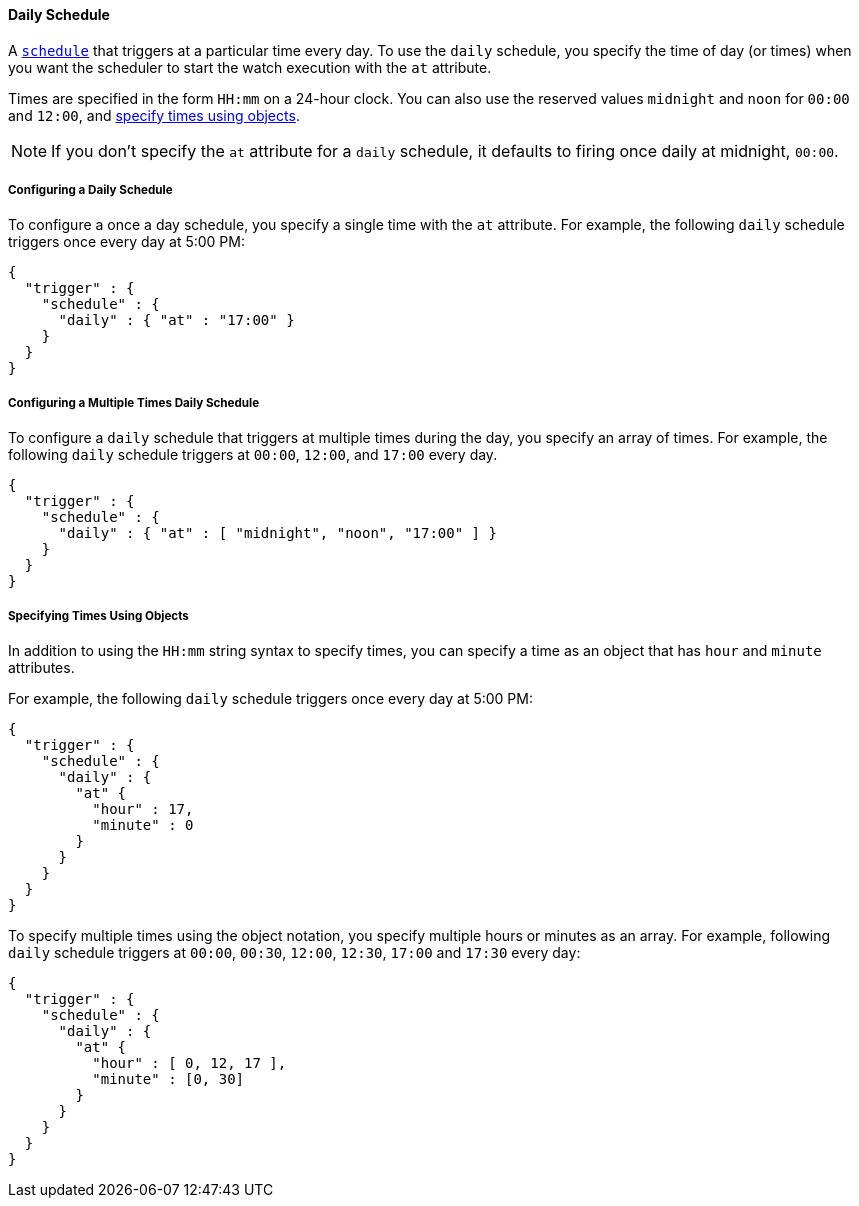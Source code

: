 [[schedule-daily]]
==== Daily Schedule

A <<trigger-schedule, `schedule`>> that triggers at a particular time
every day. To use the `daily` schedule, you specify the time of day (or times)
when you want the scheduler to start the watch execution with the `at` attribute.

Times are specified in the form `HH:mm` on a 24-hour clock. You can also use the
reserved values `midnight` and `noon` for `00:00` and `12:00`, and
<<specifying-times-using-objects, specify times using objects>>.

NOTE: If you don't specify the `at` attribute for a `daily` schedule, it defaults
      to firing once daily at midnight, `00:00`.

===== Configuring a Daily Schedule

To configure a once a day schedule, you specify a single time with the `at`
attribute. For example, the following `daily` schedule triggers once every
day at 5:00 PM:

[source,js]
--------------------------------------------------
{
  "trigger" : {
    "schedule" : {
      "daily" : { "at" : "17:00" }
    }
  }
}
--------------------------------------------------
// NOTCONSOLE

===== Configuring a Multiple Times Daily Schedule

To configure a `daily` schedule that triggers at multiple times during the day,
you specify an array of times. For example, the following `daily` schedule
triggers at `00:00`, `12:00`, and `17:00` every day.

[source,js]
--------------------------------------------------
{
  "trigger" : {
    "schedule" : {
      "daily" : { "at" : [ "midnight", "noon", "17:00" ] }
    }
  }
}
--------------------------------------------------
// NOTCONSOLE

[[specifying-times-using-objects]]
===== Specifying Times Using Objects

In addition to using the `HH:mm` string syntax to specify times, you can specify
a time as an object that has `hour` and `minute` attributes.

For example, the following `daily` schedule triggers once every day at 5:00 PM:

[source,js]
--------------------------------------------------
{
  "trigger" : {
    "schedule" : {
      "daily" : {
        "at" {
          "hour" : 17,
          "minute" : 0
        }
      }
    }
  }
}
--------------------------------------------------
// NOTCONSOLE

To specify multiple times using the object notation, you specify multiple hours
or minutes as an array. For example, following `daily` schedule triggers at
`00:00`, `00:30`, `12:00`, `12:30`, `17:00` and `17:30` every day:

[source,js]
--------------------------------------------------
{
  "trigger" : {
    "schedule" : {
      "daily" : {
        "at" {
          "hour" : [ 0, 12, 17 ],
          "minute" : [0, 30]
        }
      }
    }
  }
}
--------------------------------------------------
// NOTCONSOLE